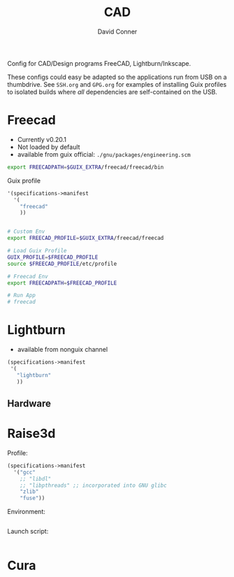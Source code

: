 #+TITLE:     CAD
#+AUTHOR:    David Conner
#+EMAIL:     noreply@te.xel.io
#+DESCRIPTION: notes

Config for CAD/Design programs FreeCAD, Lightburn/Inkscape.

These configs could easy be adapted so the applications run from USB on a
thumbdrive. See =SSH.org= and =GPG.org= for examples of installing Guix profiles
to isolated builds where /all/ dependencies are self-contained on the USB.

* Freecad

+ Currently v0.20.1
+ Not loaded by default
+ available from guix official: =./gnu/packages/engineering.scm=


#+begin_src sh :tangle .config/sh/profile.d/freecad.sh :shebang #!/bin/sh
export FREECADPATH=$GUIX_EXTRA/freecad/freecad/bin
#+end_src

Guix profile

#+begin_src scheme :tangle .config/guix/manifests/freecad.scm
'(specifications->manifest
  '(
    "freecad"
    ))
#+end_src

#+begin_src bash :tangle .bin/run-freecad :shebang #!/bin/sh

# Custom Env
export FREECAD_PROFILE=$GUIX_EXTRA/freecad/freecad

# Load Guix Profile
GUIX_PROFILE=$FREECAD_PROFILE
source $FREECAD_PROFILE/etc/profile

# Freecad Env
export FREECADPATH=$FREECAD_PROFILE

# Run App
# freecad

#+end_src

* Lightburn

+ available from nonguix channel

#+begin_src scheme :tangle .config/guix/manifests/cad.scm
(specifications->manifest
 '(
   "lightburn"
   ))
#+end_src

** Hardware

* Raise3d

Profile:

#+begin_src scheme :tangle .config/guix/manifests/raise3d.scm
(specifications->manifest
  '("gcc"
    ;; "libdl"
    ;; "libpthreads" ;; incorporated into GNU glibc
    "zlib"
    "fuse"))
#+end_src

Environment:

#+begin_src bash :tangle .config/sh/profile.d/raise3d.sh :shebang #!/bin/sh

#+end_src

Launch script:

#+begin_src bash :tangle .bin/run-ideamaker :shebang !#/bin/sh

#+end_src

* Cura
